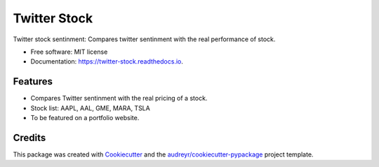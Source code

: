 =============
Twitter Stock
=============


Twitter stock sentinment: Compares twitter sentinment with the real performance of stock.


* Free software: MIT license
* Documentation: https://twitter-stock.readthedocs.io.


Features
--------

* Compares Twitter sentinment with the real pricing of a stock.
* Stock list: AAPL, AAL, GME, MARA, TSLA
* To be featured on a portfolio website.

Credits
-------

This package was created with Cookiecutter_ and the `audreyr/cookiecutter-pypackage`_ project template.

.. _Cookiecutter: https://github.com/audreyr/cookiecutter
.. _`audreyr/cookiecutter-pypackage`: https://github.com/audreyr/cookiecutter-pypackage
